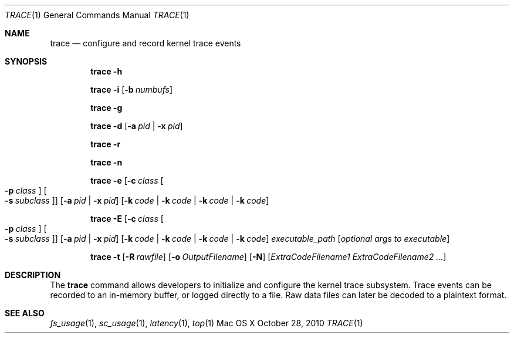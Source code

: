 .\" Copyright (c) 2010, Apple Inc.  All rights reserved.
.\"
.Dd October 28, 2010
.Dt TRACE 1
.Os "Mac OS X"
.Sh NAME
.Nm trace
.Nd configure and record kernel trace events
.Sh SYNOPSIS
.Nm trace
.Fl h
.Pp
.Nm trace
.Fl i
.Op Fl b Ar numbufs
.Pp
.Nm trace
.Fl g
.Pp
.Nm trace
.Fl d
.Op Fl a Ar pid | Fl x Ar pid
.Pp
.Nm trace
.Fl r
.Pp
.Nm trace
.Fl n
.Pp
.Nm trace
.Fl e
.Op Fl c Ar class Oo Fl p Ar class Oc Oo Fl s Ar subclass Oc
.Op Fl a Ar pid | Fl x Ar pid
.Op Fl k Ar code | Fl k Ar code | Fl k Ar code | Fl k Ar code
.Pp
.Nm trace
.Fl E
.Op Fl c Ar class Oo Fl p Ar class Oc Oo Fl s Ar subclass Oc
.Op Fl a Ar pid | Fl x Ar pid
.Op Fl k Ar code | Fl k Ar code | Fl k Ar code | Fl k Ar code
.Ar executable_path
.Op Ar optional args to executable
.Pp
.Nm trace
.Fl t
.Op Fl R Ar rawfile
.Op Fl o Ar OutputFilename
.Op Fl N
.Op Ar ExtraCodeFilename1 ExtraCodeFilename2 ...
.Sh DESCRIPTION
The
.Nm trace
command allows developers to initialize and configure
the kernel trace subsystem. Trace events can be recorded
to an in-memory buffer, or logged directly to a file. Raw
data files can later be decoded to a plaintext format.
.Sh SEE ALSO
.Xr fs_usage 1 ,
.Xr sc_usage 1 ,
.Xr latency 1 ,
.Xr top 1
